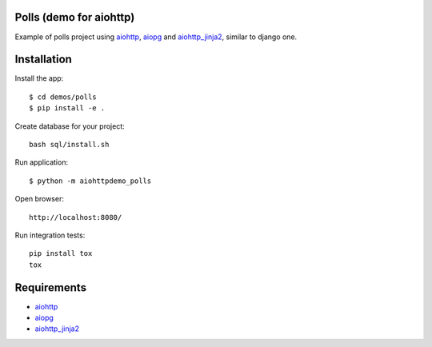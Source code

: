 Polls (demo for aiohttp)
========================

Example of polls project using aiohttp_, aiopg_ and aiohttp_jinja2_,
similar to django one.

Installation
============

Install the app::

    $ cd demos/polls
    $ pip install -e .

Create database for your project::

    bash sql/install.sh

Run application::

    $ python -m aiohttpdemo_polls


Open browser::

    http://localhost:8080/

.. image:: https://raw.githubusercontent.com/andriisoldatenko/aiohttp_polls/master/images/example.png
    :align: center


Run integration tests::

  pip install tox
  tox


Requirements
============
* aiohttp_
* aiopg_
* aiohttp_jinja2_


.. _Python: https://www.python.org
.. _aiohttp: https://github.com/KeepSafe/aiohttp
.. _aiopg: https://github.com/aio-libs/aiopg
.. _aiohttp_jinja2: https://github.com/aio-libs/aiohttp_jinja2
